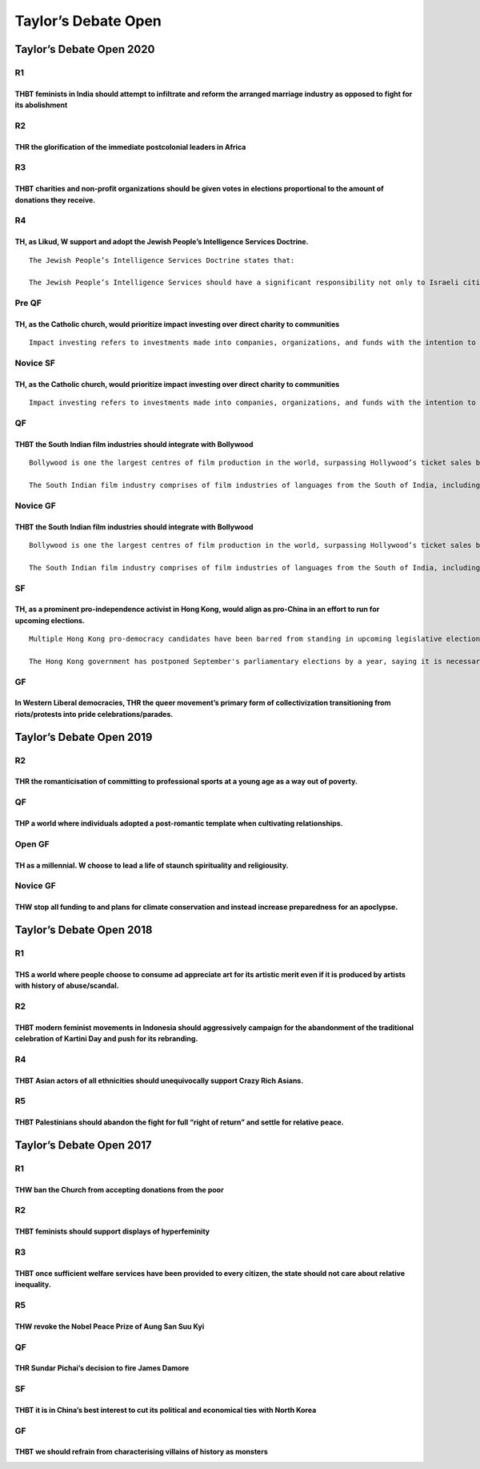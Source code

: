 Taylor’s Debate Open
====================

Taylor’s Debate Open 2020
-------------------------

R1
~~

THBT feminists in India should attempt to infiltrate and reform the arranged marriage industry as opposed to fight for its abolishment
^^^^^^^^^^^^^^^^^^^^^^^^^^^^^^^^^^^^^^^^^^^^^^^^^^^^^^^^^^^^^^^^^^^^^^^^^^^^^^^^^^^^^^^^^^^^^^^^^^^^^^^^^^^^^^^^^^^^^^^^^^^^^^^^^^^^^^

R2
~~

THR the glorification of the immediate postcolonial leaders in Africa
^^^^^^^^^^^^^^^^^^^^^^^^^^^^^^^^^^^^^^^^^^^^^^^^^^^^^^^^^^^^^^^^^^^^^

R3
~~

THBT charities and non-profit organizations should be given votes in elections proportional to the amount of donations they receive.
^^^^^^^^^^^^^^^^^^^^^^^^^^^^^^^^^^^^^^^^^^^^^^^^^^^^^^^^^^^^^^^^^^^^^^^^^^^^^^^^^^^^^^^^^^^^^^^^^^^^^^^^^^^^^^^^^^^^^^^^^^^^^^^^^^^^

R4
~~

TH, as Likud, W support and adopt the Jewish People’s Intelligence Services Doctrine.
^^^^^^^^^^^^^^^^^^^^^^^^^^^^^^^^^^^^^^^^^^^^^^^^^^^^^^^^^^^^^^^^^^^^^^^^^^^^^^^^^^^^^

::

   The Jewish People’s Intelligence Services Doctrine states that:

   The Jewish People’s Intelligence Services should have a significant responsibility not only to Israeli citizens’ security, but also to the security of Jewish communities abroad. If this doctrine were adopted, Israel would use significant resources and launch potentially violent covert operations in order to keep Jewish people safe internationally.

Pre QF
~~~~~~

TH, as the Catholic church, would prioritize impact investing over direct charity to communities
^^^^^^^^^^^^^^^^^^^^^^^^^^^^^^^^^^^^^^^^^^^^^^^^^^^^^^^^^^^^^^^^^^^^^^^^^^^^^^^^^^^^^^^^^^^^^^^^

::

   Impact investing refers to investments made into companies, organizations, and funds with the intention to generate a measurable, beneficial social or political impact alongside a financial gain.

Novice SF
~~~~~~~~~

.. _th-as-the-catholic-church-would-prioritize-impact-investing-over-direct-charity-to-communities-1:

TH, as the Catholic church, would prioritize impact investing over direct charity to communities
^^^^^^^^^^^^^^^^^^^^^^^^^^^^^^^^^^^^^^^^^^^^^^^^^^^^^^^^^^^^^^^^^^^^^^^^^^^^^^^^^^^^^^^^^^^^^^^^

::

   Impact investing refers to investments made into companies, organizations, and funds with the intention to generate a measurable, beneficial social or political impact alongside a financial gain.

QF
~~

THBT the South Indian film industries should integrate with Bollywood
^^^^^^^^^^^^^^^^^^^^^^^^^^^^^^^^^^^^^^^^^^^^^^^^^^^^^^^^^^^^^^^^^^^^^

::

   Bollywood is one the largest centres of film production in the world, surpassing Hollywood’s ticket sales by an estimated $1bn yearly. Bollywood movies are predominantly in the Hindi language. It is the only film industry in India that experiences significant global reach and popularity.

   The South Indian film industry comprises of film industries of languages from the South of India, including but not limited to the Telugu (Tollywood), Tamil (Kollywood) and Malayalam (Mollywood) film industries. They are significantly smaller in terms of net box office revenues compared to Bollywood, however, combined they represent around 50% of the local Indian film revenues and are well liked in some parts of India, most notably the South.

Novice GF
~~~~~~~~~

.. _thbt-the-south-indian-film-industries-should-integrate-with-bollywood-1:

THBT the South Indian film industries should integrate with Bollywood
^^^^^^^^^^^^^^^^^^^^^^^^^^^^^^^^^^^^^^^^^^^^^^^^^^^^^^^^^^^^^^^^^^^^^

::

   Bollywood is one the largest centres of film production in the world, surpassing Hollywood’s ticket sales by an estimated $1bn yearly. Bollywood movies are predominantly in the Hindi language. It is the only film industry in India that experiences significant global reach and popularity.

   The South Indian film industry comprises of film industries of languages from the South of India, including but not limited to the Telugu (Tollywood), Tamil (Kollywood) and Malayalam (Mollywood) film industries. They are significantly smaller in terms of net box office revenues compared to Bollywood, however, combined they represent around 50% of the local Indian film revenues and are well liked in some parts of India, most notably the South.

SF
~~

TH, as a prominent pro-independence activist in Hong Kong, would align as pro-China in an effort to run for upcoming elections.
^^^^^^^^^^^^^^^^^^^^^^^^^^^^^^^^^^^^^^^^^^^^^^^^^^^^^^^^^^^^^^^^^^^^^^^^^^^^^^^^^^^^^^^^^^^^^^^^^^^^^^^^^^^^^^^^^^^^^^^^^^^^^^^

::

   Multiple Hong Kong pro-democracy candidates have been barred from standing in upcoming legislative elections including prominent Hong Kong activists and several candidates from more traditional pro-democracy parties.

   The Hong Kong government has postponed September's parliamentary elections by a year, saying it is necessary amid a rise in coronavirus infections.

GF
~~

In Western Liberal democracies, THR the queer movement’s primary form of collectivization transitioning from riots/protests into pride celebrations/parades.
^^^^^^^^^^^^^^^^^^^^^^^^^^^^^^^^^^^^^^^^^^^^^^^^^^^^^^^^^^^^^^^^^^^^^^^^^^^^^^^^^^^^^^^^^^^^^^^^^^^^^^^^^^^^^^^^^^^^^^^^^^^^^^^^^^^^^^^^^^^^^^^^^^^^^^^^^^^^

Taylor’s Debate Open 2019
-------------------------

.. _r2-1:

R2
~~

THR the romanticisation of committing to professional sports at a young age as a way out of poverty.
^^^^^^^^^^^^^^^^^^^^^^^^^^^^^^^^^^^^^^^^^^^^^^^^^^^^^^^^^^^^^^^^^^^^^^^^^^^^^^^^^^^^^^^^^^^^^^^^^^^^

.. _qf-1:

QF
~~

THP a world where individuals adopted a post-romantic template when cultivating relationships.
^^^^^^^^^^^^^^^^^^^^^^^^^^^^^^^^^^^^^^^^^^^^^^^^^^^^^^^^^^^^^^^^^^^^^^^^^^^^^^^^^^^^^^^^^^^^^^

Open GF
~~~~~~~

TH as a millennial. W choose to lead a life of staunch spirituality and religiousity.
^^^^^^^^^^^^^^^^^^^^^^^^^^^^^^^^^^^^^^^^^^^^^^^^^^^^^^^^^^^^^^^^^^^^^^^^^^^^^^^^^^^^^

.. _novice-gf-1:

Novice GF
~~~~~~~~~

THW stop all funding to and plans for climate conservation and instead increase preparedness for an apoclypse.
^^^^^^^^^^^^^^^^^^^^^^^^^^^^^^^^^^^^^^^^^^^^^^^^^^^^^^^^^^^^^^^^^^^^^^^^^^^^^^^^^^^^^^^^^^^^^^^^^^^^^^^^^^^^^^

Taylor’s Debate Open 2018
-------------------------

.. _r1-1:

R1
~~

THS a world where people choose to consume ad appreciate art for its artistic merit even if it is produced by artists with history of abuse/scandal.
^^^^^^^^^^^^^^^^^^^^^^^^^^^^^^^^^^^^^^^^^^^^^^^^^^^^^^^^^^^^^^^^^^^^^^^^^^^^^^^^^^^^^^^^^^^^^^^^^^^^^^^^^^^^^^^^^^^^^^^^^^^^^^^^^^^^^^^^^^^^^^^^^^^^

.. _r2-2:

R2
~~

THBT modern feminist movements in Indonesia should aggressively campaign for the abandonment of the traditional celebration of Kartini Day and push for its rebranding.
^^^^^^^^^^^^^^^^^^^^^^^^^^^^^^^^^^^^^^^^^^^^^^^^^^^^^^^^^^^^^^^^^^^^^^^^^^^^^^^^^^^^^^^^^^^^^^^^^^^^^^^^^^^^^^^^^^^^^^^^^^^^^^^^^^^^^^^^^^^^^^^^^^^^^^^^^^^^^^^^^^^^^^^

.. _r4-1:

R4
~~

THBT Asian actors of all ethnicities should unequivocally support Crazy Rich Asians.
^^^^^^^^^^^^^^^^^^^^^^^^^^^^^^^^^^^^^^^^^^^^^^^^^^^^^^^^^^^^^^^^^^^^^^^^^^^^^^^^^^^^

R5
~~

THBT Palestinians should abandon the fight for full “right of return” and settle for relative peace.
^^^^^^^^^^^^^^^^^^^^^^^^^^^^^^^^^^^^^^^^^^^^^^^^^^^^^^^^^^^^^^^^^^^^^^^^^^^^^^^^^^^^^^^^^^^^^^^^^^^^

Taylor’s Debate Open 2017
-------------------------

.. _r1-2:

R1
~~

THW ban the Church from accepting donations from the poor
^^^^^^^^^^^^^^^^^^^^^^^^^^^^^^^^^^^^^^^^^^^^^^^^^^^^^^^^^

.. _r2-3:

R2
~~

THBT feminists should support displays of hyperfeminity
^^^^^^^^^^^^^^^^^^^^^^^^^^^^^^^^^^^^^^^^^^^^^^^^^^^^^^^

.. _r3-1:

R3
~~

THBT once sufficient welfare services have been provided to every citizen, the state should not care about relative inequality.
^^^^^^^^^^^^^^^^^^^^^^^^^^^^^^^^^^^^^^^^^^^^^^^^^^^^^^^^^^^^^^^^^^^^^^^^^^^^^^^^^^^^^^^^^^^^^^^^^^^^^^^^^^^^^^^^^^^^^^^^^^^^^^^

.. _r5-1:

R5
~~

THW revoke the Nobel Peace Prize of Aung San Suu Kyi
^^^^^^^^^^^^^^^^^^^^^^^^^^^^^^^^^^^^^^^^^^^^^^^^^^^^

.. _qf-2:

QF
~~

THR Sundar Pichai’s decision to fire James Damore
^^^^^^^^^^^^^^^^^^^^^^^^^^^^^^^^^^^^^^^^^^^^^^^^^

.. _sf-1:

SF
~~

THBT it is in China’s best interest to cut its political and economical ties with North Korea
^^^^^^^^^^^^^^^^^^^^^^^^^^^^^^^^^^^^^^^^^^^^^^^^^^^^^^^^^^^^^^^^^^^^^^^^^^^^^^^^^^^^^^^^^^^^^

.. _gf-1:

GF
~~

THBT we should refrain from characterising villains of history as monsters
^^^^^^^^^^^^^^^^^^^^^^^^^^^^^^^^^^^^^^^^^^^^^^^^^^^^^^^^^^^^^^^^^^^^^^^^^^
